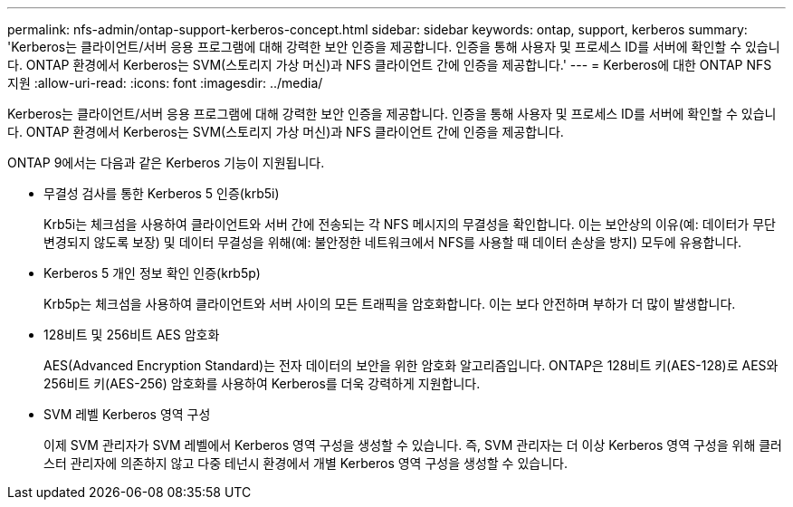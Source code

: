 ---
permalink: nfs-admin/ontap-support-kerberos-concept.html 
sidebar: sidebar 
keywords: ontap, support, kerberos 
summary: 'Kerberos는 클라이언트/서버 응용 프로그램에 대해 강력한 보안 인증을 제공합니다. 인증을 통해 사용자 및 프로세스 ID를 서버에 확인할 수 있습니다. ONTAP 환경에서 Kerberos는 SVM(스토리지 가상 머신)과 NFS 클라이언트 간에 인증을 제공합니다.' 
---
= Kerberos에 대한 ONTAP NFS 지원
:allow-uri-read: 
:icons: font
:imagesdir: ../media/


[role="lead"]
Kerberos는 클라이언트/서버 응용 프로그램에 대해 강력한 보안 인증을 제공합니다. 인증을 통해 사용자 및 프로세스 ID를 서버에 확인할 수 있습니다. ONTAP 환경에서 Kerberos는 SVM(스토리지 가상 머신)과 NFS 클라이언트 간에 인증을 제공합니다.

ONTAP 9에서는 다음과 같은 Kerberos 기능이 지원됩니다.

* 무결성 검사를 통한 Kerberos 5 인증(krb5i)
+
Krb5i는 체크섬을 사용하여 클라이언트와 서버 간에 전송되는 각 NFS 메시지의 무결성을 확인합니다. 이는 보안상의 이유(예: 데이터가 무단 변경되지 않도록 보장) 및 데이터 무결성을 위해(예: 불안정한 네트워크에서 NFS를 사용할 때 데이터 손상을 방지) 모두에 유용합니다.

* Kerberos 5 개인 정보 확인 인증(krb5p)
+
Krb5p는 체크섬을 사용하여 클라이언트와 서버 사이의 모든 트래픽을 암호화합니다. 이는 보다 안전하며 부하가 더 많이 발생합니다.

* 128비트 및 256비트 AES 암호화
+
AES(Advanced Encryption Standard)는 전자 데이터의 보안을 위한 암호화 알고리즘입니다. ONTAP은 128비트 키(AES-128)로 AES와 256비트 키(AES-256) 암호화를 사용하여 Kerberos를 더욱 강력하게 지원합니다.

* SVM 레벨 Kerberos 영역 구성
+
이제 SVM 관리자가 SVM 레벨에서 Kerberos 영역 구성을 생성할 수 있습니다. 즉, SVM 관리자는 더 이상 Kerberos 영역 구성을 위해 클러스터 관리자에 의존하지 않고 다중 테넌시 환경에서 개별 Kerberos 영역 구성을 생성할 수 있습니다.


